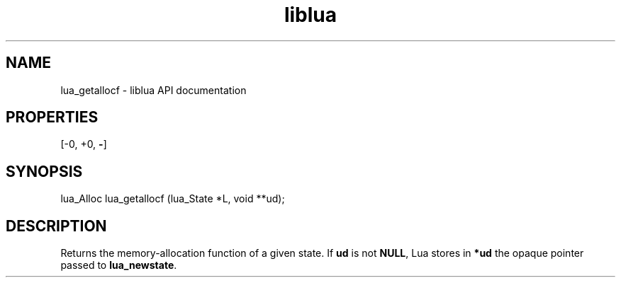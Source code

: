 .TH "liblua" "3" "Jan 25, 2016" "5.1.5" "lua API documentation"
.SH NAME
lua_getallocf - liblua API documentation

.SH PROPERTIES
[-0, +0, \fB-\fP]
.SH SYNOPSIS
lua_Alloc lua_getallocf (lua_State *L, void **ud);

.SH DESCRIPTION

.sp
Returns the memory-allocation function of a given state.
If \fBud\fP is not \fBNULL\fP, Lua stores in \fB*ud\fP the
opaque pointer passed to \fBlua_newstate\fP.